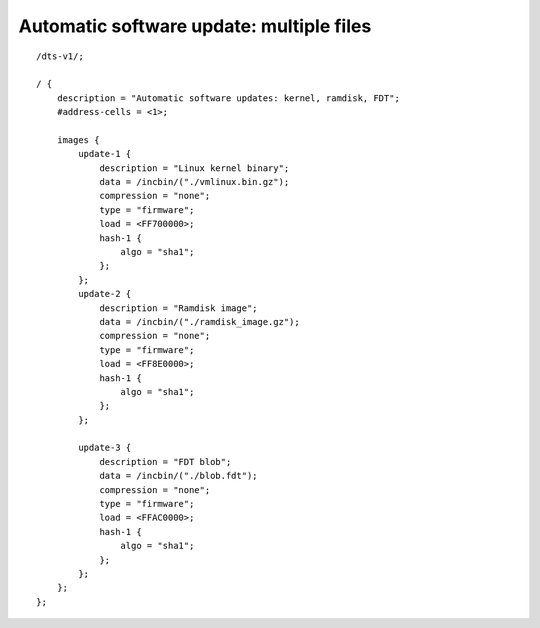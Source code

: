 .. SPDX-License-Identifier: GPL-2.0+

Automatic software update: multiple files
=========================================

::

    /dts-v1/;

    / {
        description = "Automatic software updates: kernel, ramdisk, FDT";
        #address-cells = <1>;

        images {
            update-1 {
                description = "Linux kernel binary";
                data = /incbin/("./vmlinux.bin.gz");
                compression = "none";
                type = "firmware";
                load = <FF700000>;
                hash-1 {
                    algo = "sha1";
                };
            };
            update-2 {
                description = "Ramdisk image";
                data = /incbin/("./ramdisk_image.gz");
                compression = "none";
                type = "firmware";
                load = <FF8E0000>;
                hash-1 {
                    algo = "sha1";
                };
            };

            update-3 {
                description = "FDT blob";
                data = /incbin/("./blob.fdt");
                compression = "none";
                type = "firmware";
                load = <FFAC0000>;
                hash-1 {
                    algo = "sha1";
                };
            };
        };
    };

